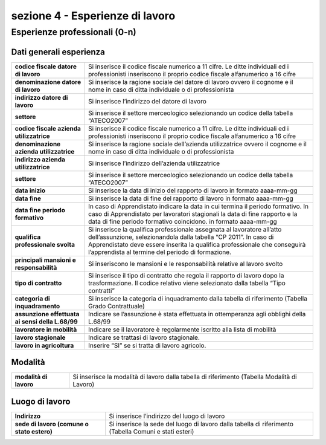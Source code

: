 ###########################################
sezione 4 - Esperienze di lavoro
###########################################

Esperienze professionali (0-n)
--------------------------------

Dati generali esperienza
~~~~~~~~~~~~~~~~~~~~~~~~~

.. table:: In questa sezione vengono indicati i dati identificativi della comunicazione della SAP. Campi e significato
   :name: Dati generali esperienza

============================================================== =============================================================================================================
**codice fiscale datore di lavoro**								Si inserisce il codice fiscale numerico a 11 cifre. Le ditte individuali ed i professionisti inseriscono il proprio codice fiscale alfanumerico a 16 cifre
**denominazione datore di lavoro**								Si inserisce la ragione sociale del datore di lavoro ovvero il cognome e il nome in caso di ditta individuale o di professionista
**indirizzo datore di lavoro**									Si inserisce l’indirizzo del datore di lavoro
**settore**														Si inserisce il settore merceologico selezionando un codice della tabella “ATECO2007”
**codice fiscale azienda utilizzatrice**							Si inserisce il codice fiscale numerico a 11 cifre. Le ditte individuali ed i professionisti inseriscono il proprio codice fiscale alfanumerico a 16 cifre
**denominazione azienda utilizzatrice**							Si inserisce la ragione sociale dell’azienda utilizzatrice ovvero il cognome e il nome in caso di ditta individuale o di professionista
**indirizzo azienda utilizzatrice** 								Si inserisce l’indirizzo dell’azienda utilizzatrice
**settore** 														Si inserisce il settore merceologico selezionando un codice della tabella “ATECO2007”
**data inizio** 													Si inserisce la data di inizio del rapporto di lavoro in formato aaaa-mm-gg
**data fine** 													Si inserisce la data di fine del rapporto di lavoro in formato aaaa-mm-gg
**data fine periodo formativo** 									In caso di Apprendistato indicare la data in cui termina il periodo formativo. In caso di Apprendistato per lavoratori stagionali la data di fine rapporto e la data di fine periodo formativo coincidono. in formato aaaa-mm-gg
**qualifica professionale svolta** 								Si inserisce la qualifica professionale assegnata al lavoratore all’atto dell’assunzione, selezionandola dalla tabella “CP 2011”. In caso di Apprendistato deve essere inserita la qualifica professionale che conseguirà l’apprendista al termine del periodo di formazione.
**principali mansioni e responsabilità** 						Si inseriscono le mansioni e le responsabilità relative al lavoro svolto
**tipo di contratto** 											Si inserisce il tipo di contratto che regola il rapporto di lavoro dopo la trasformazione. Il codice relativo viene selezionato dalla tabella “Tipo contratti”
**categoria di inquadramento** 									Si inserisce la categoria di inquadramento dalla tabella di riferimento (Tabella Grado Contrattuale)
**assunzione effettuata ai sensi della L.68/99** 				Indicare se l’assunzione è stata effettuata in ottemperanza agli obblighi della L.68/99
**lavoratore in mobilità** 										Indicare se il lavoratore è regolarmente iscritto alla lista di mobilità
**lavoro stagionale** 											Indicare se trattasi di lavoro stagionale.
**lavoro in agricoltura** 										Inserire “SI” se si tratta di lavoro agricolo.
============================================================== =============================================================================================================

Modalità
~~~~~~~~

.. table:: In questa sezione vengono indicati i dati identificativi della comunicazione della SAP. Campi e significato
   :name: Modalità

============================================================== =============================================================================================================
**modalità di lavoro**											Si inserisce la modalità di lavoro dalla tabella di riferimento (Tabella Modalità di Lavoro)
============================================================== =============================================================================================================

   
Luogo di lavoro
~~~~~~~~~~~~~~~~

.. table:: In questa sezione vengono indicati i dati identificativi della comunicazione della SAP. Campi e significato
   :name: Modalità

============================================================== =============================================================================================================
**Indirizzo**												    Si inserisce l’indirizzo del luogo di lavoro
**sede di lavoro (comune o stato estero)**						Si inserisce la sede del luogo di lavoro dalla tabella di riferimento (Tabella Comuni e stati esteri)
============================================================== =============================================================================================================
   